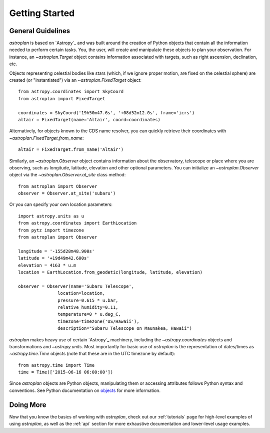 .. _getting_started:

***************
Getting Started
***************

General Guidelines
==================

`astroplan` is based on `Astropy`_ and was built around the creation of Python
objects that contain all the information needed to perform certain tasks.  You,
the user, will create and manipulate these objects to plan your observation. For
instance, an `~astroplan.Target` object contains information associated with
targets, such as right ascension, declination, etc.

Objects representing celestial bodies like stars (which, if we ignore proper
motion, are fixed on the celestial sphere) are created (or "instantiated") via
an `~astroplan.FixedTarget` object::

    from astropy.coordinates import SkyCoord
    from astroplan import FixedTarget

    coordinates = SkyCoord('19h50m47.6s', '+08d52m12.0s', frame='icrs')
    altair = FixedTarget(name='Altair', coord=coordinates)

Alternatively, for objects known to the CDS name resolver, you can quickly
retrieve their coordinates with `~astroplan.FixedTarget.from_name`::

    altair = FixedTarget.from_name('Altair')

Similarly, an `~astroplan.Observer` object contains information about the
observatory, telescope or place where you are observing, such as longitude,
latitude, elevation and other optional parameters.  You can initialize an
`~astroplan.Observer` object via the `~astroplan.Observer.at_site` class
method::

    from astroplan import Observer
    observer = Observer.at_site('subaru')

Or you can specify your own location parameters::

    import astropy.units as u
    from astropy.coordinates import EarthLocation
    from pytz import timezone
    from astroplan import Observer

    longitude = '-155d28m48.900s'
    latitude = '+19d49m42.600s'
    elevation = 4163 * u.m
    location = EarthLocation.from_geodetic(longitude, latitude, elevation)

    observer = Observer(name='Subaru Telescope',
                   location=location,
                   pressure=0.615 * u.bar,
                   relative_humidity=0.11,
                   temperature=0 * u.deg_C,
                   timezone=timezone('US/Hawaii'),
                   description="Subaru Telescope on Maunakea, Hawaii")

`astroplan` makes heavy use of certain `Astropy`_ machinery, including the
`~astropy.coordinates` objects and transformations and
`~astropy.units`. Most importantly for basic use of `astroplan` is the
representation of dates/times as `~astropy.time.Time` objects (note that
these are in the UTC timezone by default)::

    from astropy.time import Time
    time = Time(['2015-06-16 06:00:00'])

Since `astroplan` objects are Python objects, manipulating them or accessing
attributes follows Python syntax and conventions.  See Python documentation on
`objects <https://docs.python.org/2/tutorial/classes.html#instance-objects>`_
for more information.

Doing More
==========

Now that you know the basics of working with `astroplan`, check out our
:ref:`tutorials` page for high-level examples of using `astroplan`, as well as
the :ref:`api` section for more exhaustive documentation and lower-level usage
examples.

